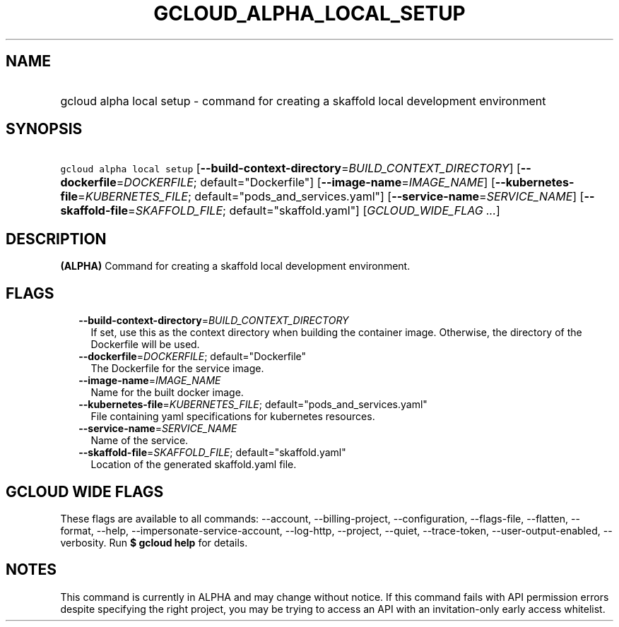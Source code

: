 
.TH "GCLOUD_ALPHA_LOCAL_SETUP" 1



.SH "NAME"
.HP
gcloud alpha local setup \- command for creating a skaffold local development environment



.SH "SYNOPSIS"
.HP
\f5gcloud alpha local setup\fR [\fB\-\-build\-context\-directory\fR=\fIBUILD_CONTEXT_DIRECTORY\fR] [\fB\-\-dockerfile\fR=\fIDOCKERFILE\fR;\ default="Dockerfile"] [\fB\-\-image\-name\fR=\fIIMAGE_NAME\fR] [\fB\-\-kubernetes\-file\fR=\fIKUBERNETES_FILE\fR;\ default="pods_and_services.yaml"] [\fB\-\-service\-name\fR=\fISERVICE_NAME\fR] [\fB\-\-skaffold\-file\fR=\fISKAFFOLD_FILE\fR;\ default="skaffold.yaml"] [\fIGCLOUD_WIDE_FLAG\ ...\fR]



.SH "DESCRIPTION"

\fB(ALPHA)\fR Command for creating a skaffold local development environment.



.SH "FLAGS"

.RS 2m
.TP 2m
\fB\-\-build\-context\-directory\fR=\fIBUILD_CONTEXT_DIRECTORY\fR
If set, use this as the context directory when building the container image.
Otherwise, the directory of the Dockerfile will be used.

.TP 2m
\fB\-\-dockerfile\fR=\fIDOCKERFILE\fR; default="Dockerfile"
The Dockerfile for the service image.

.TP 2m
\fB\-\-image\-name\fR=\fIIMAGE_NAME\fR
Name for the built docker image.

.TP 2m
\fB\-\-kubernetes\-file\fR=\fIKUBERNETES_FILE\fR; default="pods_and_services.yaml"
File containing yaml specifications for kubernetes resources.

.TP 2m
\fB\-\-service\-name\fR=\fISERVICE_NAME\fR
Name of the service.

.TP 2m
\fB\-\-skaffold\-file\fR=\fISKAFFOLD_FILE\fR; default="skaffold.yaml"
Location of the generated skaffold.yaml file.


.RE
.sp

.SH "GCLOUD WIDE FLAGS"

These flags are available to all commands: \-\-account, \-\-billing\-project,
\-\-configuration, \-\-flags\-file, \-\-flatten, \-\-format, \-\-help,
\-\-impersonate\-service\-account, \-\-log\-http, \-\-project, \-\-quiet,
\-\-trace\-token, \-\-user\-output\-enabled, \-\-verbosity. Run \fB$ gcloud
help\fR for details.



.SH "NOTES"

This command is currently in ALPHA and may change without notice. If this
command fails with API permission errors despite specifying the right project,
you may be trying to access an API with an invitation\-only early access
whitelist.

